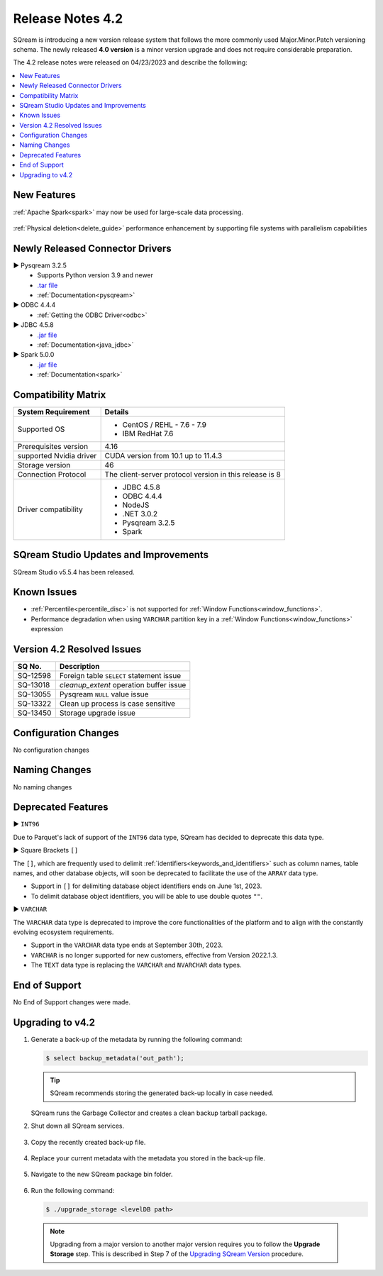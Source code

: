 .. _4.2:

**************************
Release Notes 4.2
**************************

SQream is introducing a new version release system that follows the more commonly used Major.Minor.Patch versioning schema. The newly released **4.0 version** is a minor version upgrade and does not require considerable preparation.

The 4.2 release notes were released on 04/23/2023 and describe the following:

.. contents:: 
   :local:
   :depth: 1      

New Features
------------


:ref:`Apache Spark<spark>` may now be used for large-scale data processing.
 
 	::

:ref:`Physical deletion<delete_guide>` performance enhancement by supporting file systems with parallelism capabilities
 
 
Newly Released Connector Drivers
--------------------------------

► Pysqream 3.2.5
 * Supports Python version 3.9 and newer
 * `.tar file <https://github.com/SQream/pysqream/releases/tag/v3.2.5>`_
 * :ref:`Documentation<pysqream>`

► ODBC 4.4.4
 * :ref:`Getting the ODBC Driver<odbc>`

► JDBC 4.5.8
 * `.jar file <https://sq-ftp-public.s3.amazonaws.com/sqream-jdbc-4.5.8.jar>`_
 * :ref:`Documentation<java_jdbc>`
 
► Spark 5.0.0
 * `.jar file <https://sq-ftp-public.s3.amazonaws.com/Spark-Sqream-Connector-5.0.0.jar>`_
 * :ref:`Documentation<spark>`
 
Compatibility Matrix
--------------------
 
+-------------------------+------------------------------------------------------------------------+
| System Requirement      | Details                                                                |
+=========================+========================================================================+
| Supported OS            | * CentOS / REHL - 7.6 - 7.9                                            |
|                         | * IBM RedHat 7.6                                                       |
+-------------------------+------------------------------------------------------------------------+
| Prerequisites version   |   4.16                                                                 |
+-------------------------+------------------------------------------------------------------------+
| supported Nvidia driver | CUDA version from 10.1 up to 11.4.3                                    |
+-------------------------+------------------------------------------------------------------------+
| Storage version         |   46                                                                   |
+-------------------------+------------------------------------------------------------------------+
| Connection Protocol     | The client-server protocol version in this release is 8                |
+-------------------------+------------------------------------------------------------------------+
| Driver compatibility    | * JDBC 4.5.8                                                           |
|                         | * ODBC 4.4.4                                                           | 
|                         | * NodeJS                                                               |
|                         | * .NET 3.0.2                                                           |
|                         | * Pysqream 3.2.5                                                       |
|                         | * Spark                                                                |
+-------------------------+------------------------------------------------------------------------+


 
SQream Studio Updates and Improvements
--------------------------------------

SQream Studio v5.5.4 has been released. 

	::

Known Issues
------------

* :ref:`Percentile<percentile_disc>` is not supported for :ref:`Window Functions<window_functions>`.

* Performance degradation when using ``VARCHAR`` partition key in a :ref:`Window Functions<window_functions>` expression



Version 4.2 Resolved Issues
-----------------------------

+------------------------+------------------------------------------------------------------------------------------+
|  **SQ No.**            | **Description**                                                                          |
+========================+==========================================================================================+
| SQ-12598               | Foreign table ``SELECT`` statement issue                                                 |                                                                                          
+------------------------+------------------------------------------------------------------------------------------+
| SQ-13018               | `cleanup_extent` operation buffer issue                                                  |
+------------------------+------------------------------------------------------------------------------------------+
| SQ-13055               | Pysqream ``NULL`` value issue                                                            |
+------------------------+------------------------------------------------------------------------------------------+
| SQ-13322               | Clean up process is case sensitive                                                       |
+------------------------+------------------------------------------------------------------------------------------+
| SQ-13450               | Storage upgrade issue                                                                    |
+------------------------+------------------------------------------------------------------------------------------+

Configuration Changes
---------------------

No configuration changes


Naming Changes
--------------
No naming changes


Deprecated Features
-------------------

► ``INT96``

Due to Parquet's lack of support of the ``INT96`` data type, SQream has decided to deprecate this data type.


► Square Brackets ``[]``

The ``[]``, which are frequently used to delimit :ref:`identifiers<keywords_and_identifiers>` such as column names, table names, and other database objects, will soon be deprecated to facilitate the use of the ``ARRAY`` data type.

* Support in ``[]`` for delimiting database object identifiers ends on June 1st, 2023.
* To delimit database object identifiers, you will be able to use double quotes ``""``.


► ``VARCHAR``

The ``VARCHAR`` data type is deprecated to improve the core functionalities of the platform and to align with the constantly evolving ecosystem requirements.

* Support in the ``VARCHAR`` data type ends at September 30th, 2023.
* ``VARCHAR`` is no longer supported for new customers, effective from Version 2022.1.3.  
* The ``TEXT`` data type is replacing the ``VARCHAR`` and ``NVARCHAR`` data types.


End of Support
---------------
No End of Support changes were made.

Upgrading to v4.2
-------------------
1. Generate a back-up of the metadata by running the following command:

   .. code-block:: console

      $ select backup_metadata('out_path');
	  
   .. tip:: SQream recommends storing the generated back-up locally in case needed.
   
   SQream runs the Garbage Collector and creates a clean backup tarball package.
   
2. Shut down all SQream services.

    ::

3. Copy the recently created back-up file.

    ::

4. Replace your current metadata with the metadata you stored in the back-up file.

    ::

5. Navigate to the new SQream package bin folder.

    ::

6. Run the following command:

   .. code-block:: console

      $ ./upgrade_storage <levelDB path>

  .. note:: Upgrading from a major version to another major version requires you to follow the **Upgrade Storage** step. This is described in Step 7 of the `Upgrading SQream Version <../installation_guides/installing_sqream_with_binary.html#upgrading-sqream-version>`_ procedure.
  
